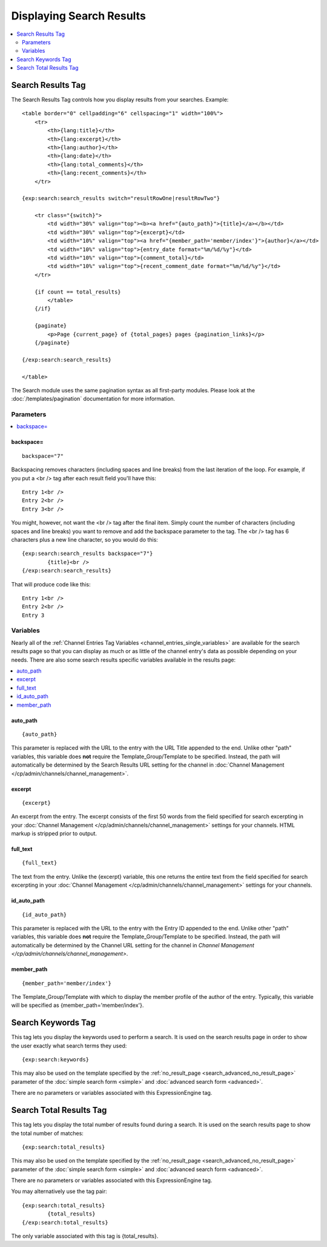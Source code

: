 #########################
Displaying Search Results
#########################

.. contents::
	:local:
	:depth: 2

******************
Search Results Tag
******************

The Search Results Tag controls how you display results from your
searches. Example::

  <table border="0" cellpadding="6" cellspacing="1" width="100%">
      <tr>
          <th>{lang:title}</th>
          <th>{lang:excerpt}</th>
          <th>{lang:author}</th>
          <th>{lang:date}</th>
          <th>{lang:total_comments}</th>
          <th>{lang:recent_comments}</th>
      </tr>

  {exp:search:search_results switch="resultRowOne|resultRowTwo"}

      <tr class="{switch}">
          <td width="30%" valign="top"><b><a href="{auto_path}">{title}</a></b></td>
          <td width="30%" valign="top">{excerpt}</td>
          <td width="10%" valign="top"><a href="{member_path='member/index'}">{author}</a></td>
          <td width="10%" valign="top">{entry_date format="%m/%d/%y"}</td>
          <td width="10%" valign="top">{comment_total}</td>
          <td width="10%" valign="top">{recent_comment_date format="%m/%d/%y"}</td>
      </tr>

      {if count == total_results}
          </table>
      {/if}

      {paginate}
          <p>Page {current_page} of {total_pages} pages {pagination_links}</p>
      {/paginate}

  {/exp:search:search_results}

  </table>

The Search module uses the same pagination syntax as all first-party
modules. Please look at the :doc:`/templates/pagination` documentation
for more information.

Parameters
==========

.. contents::
	:local:

backspace=
----------

::

	backspace="7"

Backspacing removes characters (including spaces and line breaks) from
the last iteration of the loop. For example, if you put a <br /> tag
after each result field you'll have this::

	Entry 1<br />
	Entry 2<br />
	Entry 3<br />

You might, however, not want the <br /> tag after the final item. Simply
count the number of characters (including spaces and line breaks) you
want to remove and add the backspace parameter to the tag. The <br />
tag has 6 characters plus a new line character, so you would do this::

	{exp:search:search_results backspace="7"}
		{title}<br />
	{/exp:search:search_results}

That will produce code like this::

	   Entry 1<br />
	   Entry 2<br />
	   Entry 3


Variables
==========

Nearly all of the :ref:`Channel Entries Tag
Variables <channel_entries_single_variables>` are available for the
search results page so that you can display as much or as little of the
channel entry's data as possible depending on your needs. There are also
some search results specific variables available in the results page:

.. contents::
	:local:

auto\_path
----------

::

	{auto_path}

This parameter is replaced with the URL to the entry with the URL Title
appended to the end. Unlike other "path" variables, this variable does
**not** require the Template\_Group/Template to be specified. Instead,
the path will automatically be determined by the Search Results URL
setting for the channel in :doc:`Channel
Management </cp/admin/channels/channel_management>`.

excerpt
-------

::

	{excerpt}

An excerpt from the entry. The excerpt consists of the first 50 words
from the field specified for search excerpting in your :doc:`Channel
Management </cp/admin/channels/channel_management>` settings for your
channels. HTML markup is stripped prior to output.

full\_text
----------

::

	{full_text}

The text from the entry. Unlike the {excerpt} variable, this one returns
the entire text from the field specified for search excerpting in your
:doc:`Channel Management </cp/admin/channels/channel_management>`
settings for your channels.

id\_auto\_path
--------------

::

	{id_auto_path}

This parameter is replaced with the URL to the entry with the Entry ID
appended to the end. Unlike other "path" variables, this variable does
**not** require the Template\_Group/Template to be specified. Instead,
the path will automatically be determined by the Channel URL setting for
the channel in `Channel Management
</cp/admin/channels/channel_management>`.

member\_path
------------

::

	{member_path='member/index'}

The Template\_Group/Template with which to display the member profile of
the author of the entry. Typically, this variable will be specified as
{member\_path='member/index'}.

*******************
Search Keywords Tag
*******************

This tag lets you display the keywords used to perform a search. It is
used on the search results page in order to show the user exactly what
search terms they used::

	{exp:search:keywords}

This may also be used on the template specified by the
:ref:`no_result_page <search_advanced_no_result_page>` parameter of the
:doc:`simple search form <simple>` and :doc:`advanced search form
<advanced>`.

There are no parameters or variables associated with this
ExpressionEngine tag.

************************
Search Total Results Tag
************************

This tag lets you display the total number of results found during a
search. It is used on the search results page to show the total number
of matches::

	{exp:search:total_results}

This may also be used on the template specified by the
:ref:`no_result_page <search_advanced_no_result_page>` parameter of the
:doc:`simple search form <simple>` and :doc:`advanced search form
<advanced>`.

There are no parameters or variables associated with this
ExpressionEngine tag.

You may alternatively use the tag pair::

	{exp:search:total_results}
		{total_results}
	{/exp:search:total_results}

The only variable associated with this tag is {total\_results}.
